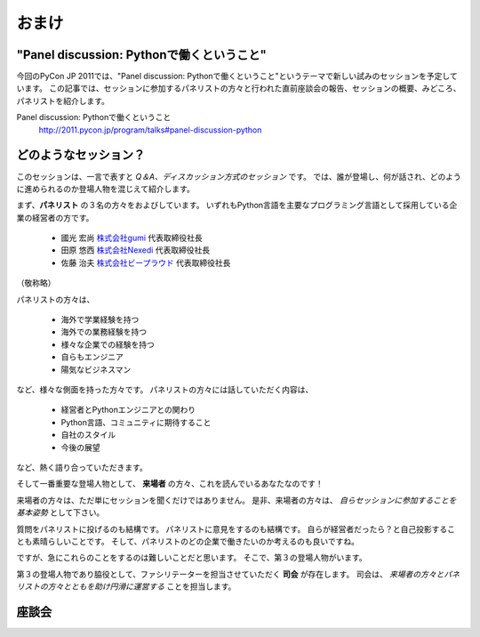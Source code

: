 ================================================================================
 おまけ
================================================================================

"Panel discussion: Pythonで働くということ"
============================================================

今回のPyCon JP 2011では、"Panel discussion: Pythonで働くということ"というテーマで新しい試みのセッションを予定しています。
この記事では、セッションに参加するパネリストの方々と行われた直前座談会の報告、セッションの概要、みどころ、パネリストを紹介します。

Panel discussion: Pythonで働くということ
 http://2011.pycon.jp/program/talks#panel-discussion-python

どのようなセッション？
============================================================

このセッションは、一言で表すと *Q＆A、ディスカッション方式のセッション* です。
では、誰が登場し、何が話され、どのように進められるのか登場人物を混じえて紹介します。

まず、**パネリスト** の３名の方々をおよびしています。
いずれもPython言語を主要なプログラミング言語として採用している企業の経営者の方です。

 * 國光 宏尚 `株式会社gumi <http://gu3.co.jp/>`_ 代表取締役社長
 * 田原 悠西 `株式会社Nexedi <http://www.nexedi.co.jp/>`_ 代表取締役社長
 * 佐藤 治夫 `株式会社ビープラウド <http://www.beproud.jp/>`_ 代表取締役社長

（敬称略）

.. パネリストの話を膨らます

パネリストの方々は、

 * 海外で学業経験を持つ
 * 海外での業務経験を持つ
 * 様々な企業での経験を持つ
 * 自らもエンジニア
 * 陽気なビジネスマン
 
など、様々な側面を持った方々です。
パネリストの方々には話していただく内容は、

 * 経営者とPythonエンジニアとの関わり
 * Python言語、コミュニティに期待すること
 * 自社のスタイル
 * 今後の展望
.. * OSSとの関わり

など、熱く語り合っていただきます。

.. 来場者の方が主役だよね？を全面に押す。
.. 来場者の方々の役割を説明、雰囲気を植えつける。
.. セッションに巻き込むことを説明する。

そして一番重要な登場人物として、 **来場者** の方々、これを読んでいるあなたなのです！

来場者の方々は、ただ単にセッションを聞くだけではありません。
是非、来場者の方々は、 *自らセッションに参加することを基本姿勢* として下さい。

質問をパネリストに投げるのも結構です。
パネリストに意見をするのも結構です。
自らが経営者だったら？と自己投影することも素晴らしいことです。
そして、パネリストのどの企業で働きたいのか考えるのも良いですね。

ですが、急にこれらのことをするのは難しいことだと思います。
そこで、第３の登場人物がいます。

.. 司会の役割を説明する。

第３の登場人物であり脇役として、ファシリテーターを担当させていただく **司会** が存在します。
司会は、 *来場者の方々とパネリストの方々とともを助け円滑に運営する* ことを担当します。


..
.. そして、総論、見どころ



座談会
==============================

.. 座談会はこうだったよ。

